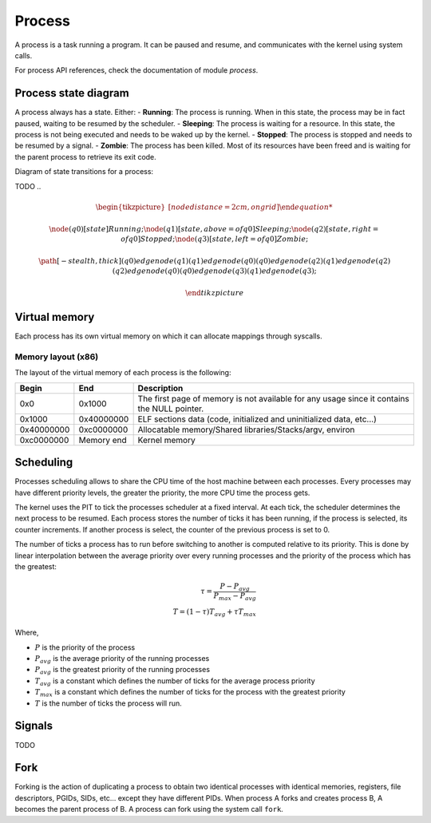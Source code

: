 Process
*******

A process is a task running a program. It can be paused and resume, and communicates with the kernel using system calls.

For process API references, check the documentation of module `process`.



Process state diagram
=====================

A process always has a state. Either:
- **Running**: The process is running. When in this state, the process may be in fact paused, waiting to be resumed by the scheduler.
- **Sleeping**: The process is waiting for a resource. In this state, the process is not being executed and needs to be waked up by the kernel.
- **Stopped**: The process is stopped and needs to be resumed by a signal.
- **Zombie**: The process has been killed. Most of its resources have been freed and is waiting for the parent process to retrieve its exit code.

Diagram of state transitions for a process:

TODO
..
	.. math::
		
		\begin{tikzpicture} [node distance = 2cm, on grid]

		\node (q0) [state] {$Running$};
		\node (q1) [state, above = of q0] {$Sleeping$};
		\node (q2) [state, right = of q0] {$Stopped$};
		\node (q3) [state, left = of q0] {$Zombie$};

		\path [-stealth, thick]
			(q0) edge node {} (q1)
			(q1) edge node {} (q0)
			(q0) edge node {} (q2)
			(q1) edge node {} (q2)
			(q2) edge node {} (q0)
			(q0) edge node {} (q3)
			(q1) edge node {} (q3);

		\end{tikzpicture}



Virtual memory
==============

Each process has its own virtual memory on which it can allocate mappings through syscalls.



Memory layout (x86)
-------------------

The layout of the virtual memory of each process is the following:

+------------+------------+---------------------------------------------------------------------------------------------+
| Begin      | End        | Description                                                                                 |
+============+============+=============================================================================================+
| 0x0        | 0x1000     | The first page of memory is not available for any usage since it contains the NULL pointer. |
+------------+------------+---------------------------------------------------------------------------------------------+
| 0x1000     | 0x40000000 | ELF sections data (code, initialized and uninitialized data, etc...)                        |
+------------+------------+---------------------------------------------------------------------------------------------+
| 0x40000000 | 0xc0000000 | Allocatable memory/Shared libraries/Stacks/argv, environ                                    |
+------------+------------+---------------------------------------------------------------------------------------------+
| 0xc0000000 | Memory end | Kernel memory                                                                               |
+------------+------------+---------------------------------------------------------------------------------------------+



Scheduling
==========

Processes scheduling allows to share the CPU time of the host machine between each processes.
Every processes may have different priority levels, the greater the priority, the more CPU time the process gets.

The kernel uses the PIT to tick the processes scheduler at a fixed interval. At each tick, the scheduler determines the next process to be resumed.
Each process stores the number of ticks it has been running, if the process is selected, its counter increments. If another process is select, the counter of the previous process is set to 0.

The number of ticks a process has to run before switching to another is computed relative to its priority. This is done by linear interpolation between the average priority over every running processes and the priority of the process which has the greatest:

.. math::

    \tau = \frac{P - P_{avg}}{P_{max} - P_{avg}} \\
    T = (1 - \tau) T_{avg} + \tau T_{max}

Where,

- :math:`P` is the priority of the process
- :math:`P_{avg}` is the average priority of the running processes
- :math:`P_{avg}` is the greatest priority of the running processes
- :math:`T_{avg}` is a constant which defines the number of ticks for the average process priority
- :math:`T_{max}` is a constant which defines the number of ticks for the process with the greatest priority
- :math:`T` is the number of ticks the process will run.



Signals
=======

TODO



Fork
====

Forking is the action of duplicating a process to obtain two identical processes with identical memories, registers, file descriptors, PGIDs, SIDs, etc... except they have different PIDs.
When process A forks and creates process B, A becomes the parent process of B.
A process can fork using the system call ``fork``.

